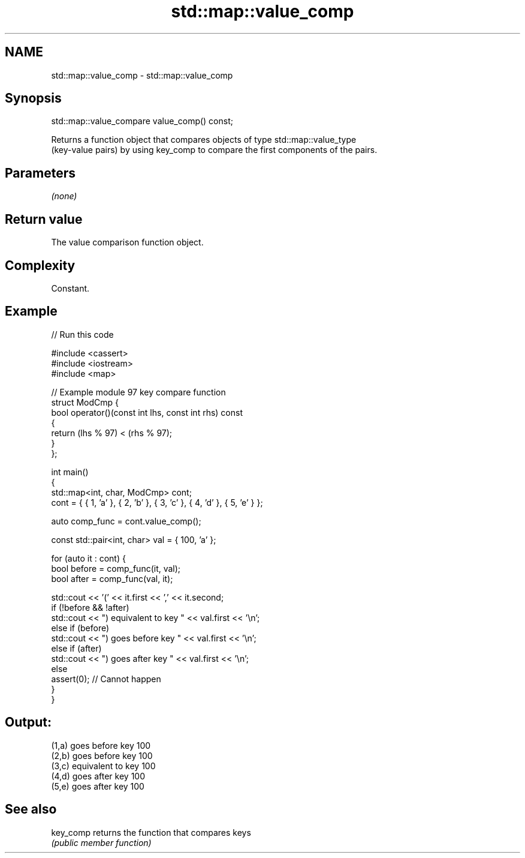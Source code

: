 .TH std::map::value_comp 3 "2021.11.17" "http://cppreference.com" "C++ Standard Libary"
.SH NAME
std::map::value_comp \- std::map::value_comp

.SH Synopsis
   std::map::value_compare value_comp() const;

   Returns a function object that compares objects of type std::map::value_type
   (key-value pairs) by using key_comp to compare the first components of the pairs.

.SH Parameters

   \fI(none)\fP

.SH Return value

   The value comparison function object.

.SH Complexity

   Constant.

.SH Example


// Run this code

 #include <cassert>
 #include <iostream>
 #include <map>

 // Example module 97 key compare function
 struct ModCmp {
     bool operator()(const int lhs, const int rhs) const
     {
         return (lhs % 97) < (rhs % 97);
     }
 };

 int main()
 {
     std::map<int, char, ModCmp> cont;
     cont = { { 1, 'a' }, { 2, 'b' }, { 3, 'c' }, { 4, 'd' }, { 5, 'e' } };

     auto comp_func = cont.value_comp();

     const std::pair<int, char> val = { 100, 'a' };

     for (auto it : cont) {
         bool before = comp_func(it, val);
         bool after = comp_func(val, it);

         std::cout << '(' << it.first << ',' << it.second;
         if (!before && !after)
             std::cout << ") equivalent to key " << val.first << '\\n';
         else if (before)
             std::cout << ") goes before key " << val.first << '\\n';
         else if (after)
             std::cout << ") goes after key " << val.first << '\\n';
         else
             assert(0); // Cannot happen
     }
 }

.SH Output:

 (1,a) goes before key 100
 (2,b) goes before key 100
 (3,c) equivalent to key 100
 (4,d) goes after key 100
 (5,e) goes after key 100

.SH See also

   key_comp returns the function that compares keys
            \fI(public member function)\fP
